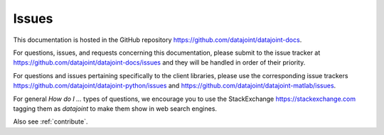 .. progress: 0.5 100% Dimitri

.. _issues: 

Issues
======

This documentation is hosted in the GitHub repository https://github.com/datajoint/datajoint-docs.

For questions, issues, and requests concerning this documentation, please submit to the issue tracker at https://github.com/datajoint/datajoint-docs/issues and they will be handled in order of their priority.

For questions and issues pertaining specifically to the client libraries, please use the corresponding issue trackers https://github.com/datajoint/datajoint-python/issues and https://github.com/datajoint/datajoint-matlab/issues.

For general *How do I ...* types of questions, we encourage you to use the StackExchange https://stackexchange.com tagging them as `datajoint` to make them show in web search engines.

Also see :ref:`contribute`.
